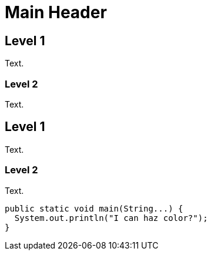 Main Header
===========

== Level 1
[green]#Text#.

=== Level 2
Text.

== Level 1
[red]#Text#.

=== Level 2
Text.

[source, java]
----
public static void main(String...) {
  System.out.println("I can haz color?");
}
----
